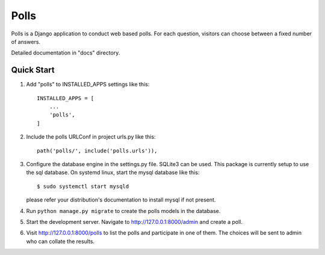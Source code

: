 =====
Polls
=====

Polls is a Django application to conduct web based polls.
For each question, visitors can choose between a fixed number of answers.

Detailed documentation in "docs" directory.

Quick Start
-----------
1. Add "polls" to INSTALLED_APPS settings like this::

    INSTALLED_APPS = [
        ...
        'polls',
    ]

2. Include the polls URLConf in project urls.py like this::
    
    path('polls/', include('polls.urls')),

3. Configure the database engine in the settings.py file. SQLite3 can be used. This package is currently
   setup to use the sql database. On systemd linux, start the mysql database like this::
       
       $ sudo systemctl start mysqld

   please refer your distribution's documentation to install mysql if not present.

4. Run ``python manage.py migrate`` to create the polls models in the database.

5. Start the development server. Navigate to http://127.0.0.1:8000/admin and create a poll.

6. Visit http://127.0.0.1:8000/polls to list the polls and participate in one of them. The choices will be
   sent to admin who can collate the results.


